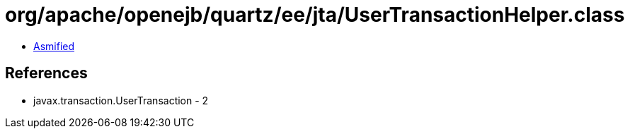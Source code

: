 = org/apache/openejb/quartz/ee/jta/UserTransactionHelper.class

 - link:UserTransactionHelper-asmified.java[Asmified]

== References

 - javax.transaction.UserTransaction - 2
